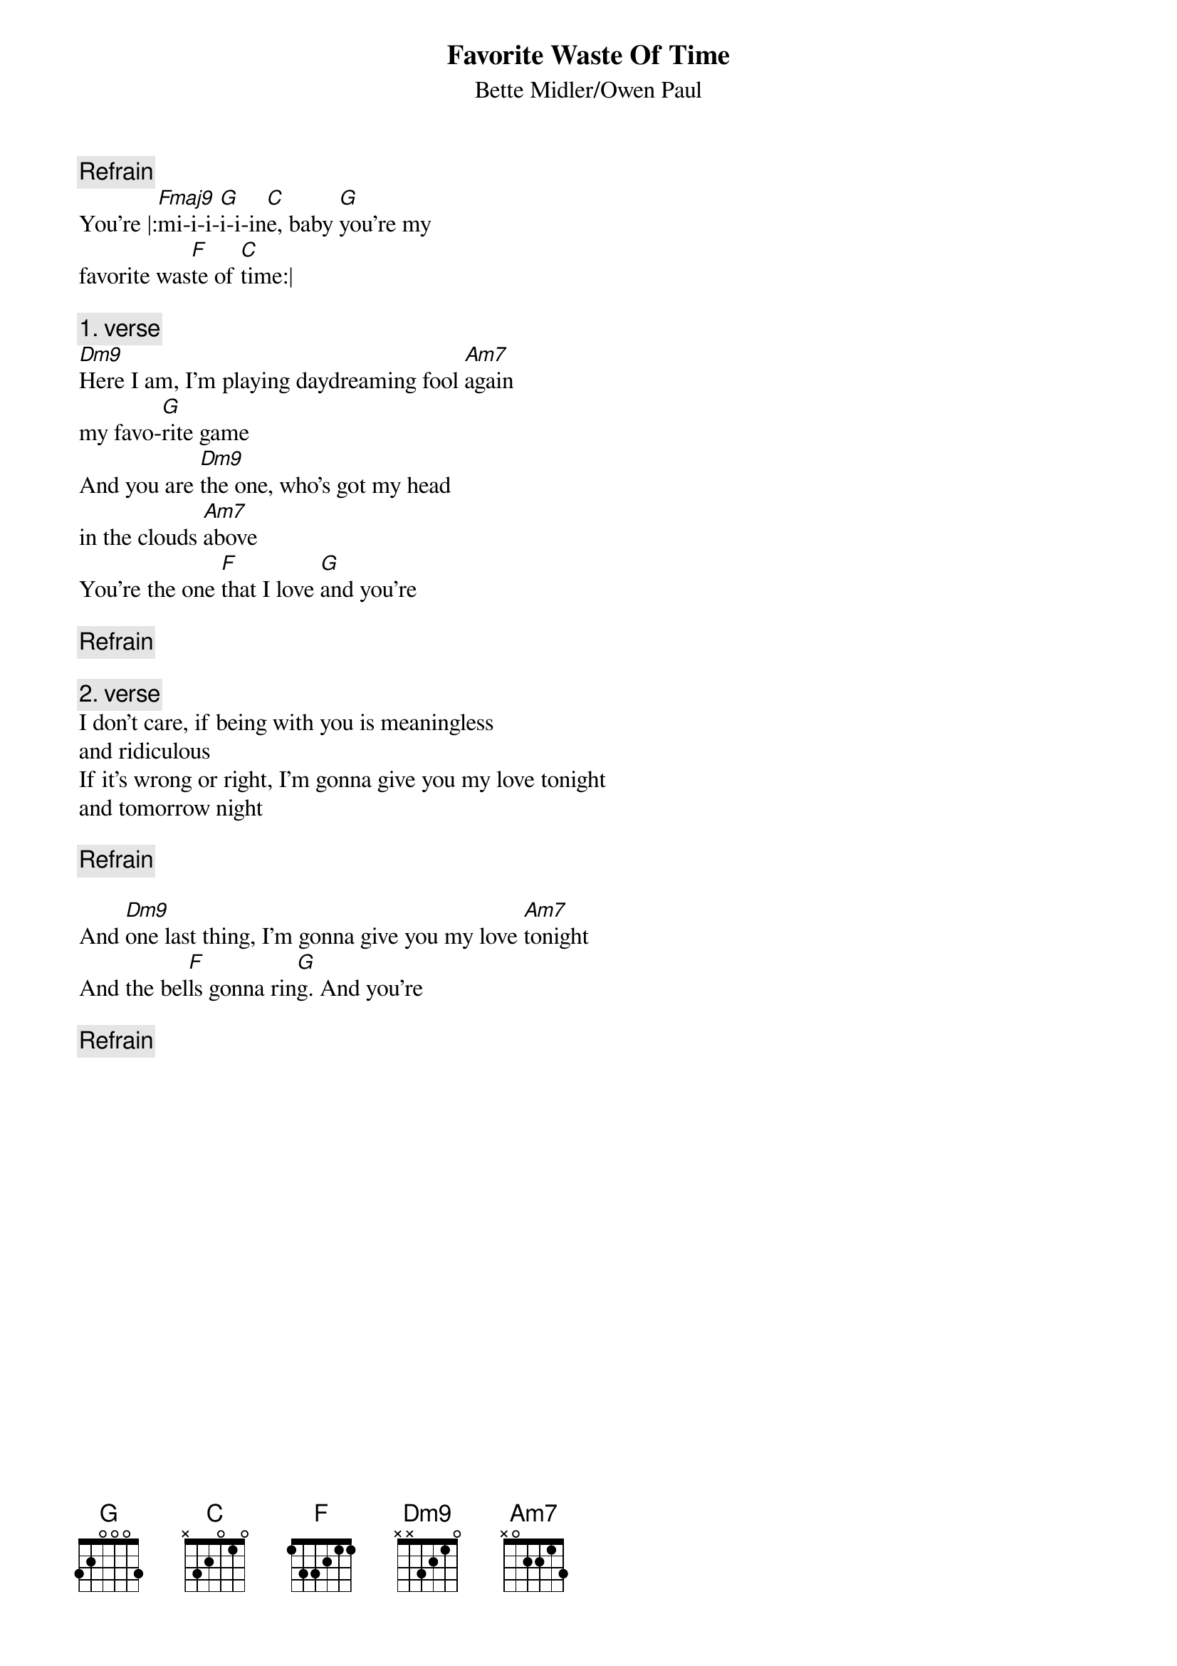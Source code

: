 # From: si2_ri92175@debet.nhh.no (Runar Igesund)
{t:Favorite Waste Of Time}
{st:Bette Midler/Owen Paul}

{c:Refrain}
You're |:[Fmaj9]mi-i-i-[G]i-i-in[C]e, baby [G]you're my 
favorite was[F]te of [C]time:|

{c:1. verse}
[Dm9]Here I am, I'm playing daydreaming fool [Am7]again
my favo-[G]rite game
And you are [Dm9]the one, who's got my head 
in the clouds [Am7]above
You're the one [F]that I love [G]and you're

{c:Refrain}

{c:2. verse}
I don't care, if being with you is meaningless
and ridiculous
If it's wrong or right, I'm gonna give you my love tonight
and tomorrow night

{c:Refrain}

And [Dm9]one last thing, I'm gonna give you my love [Am7]tonight
And the bel[F]ls gonna rin[G]g. And you're

{c:Refrain}
